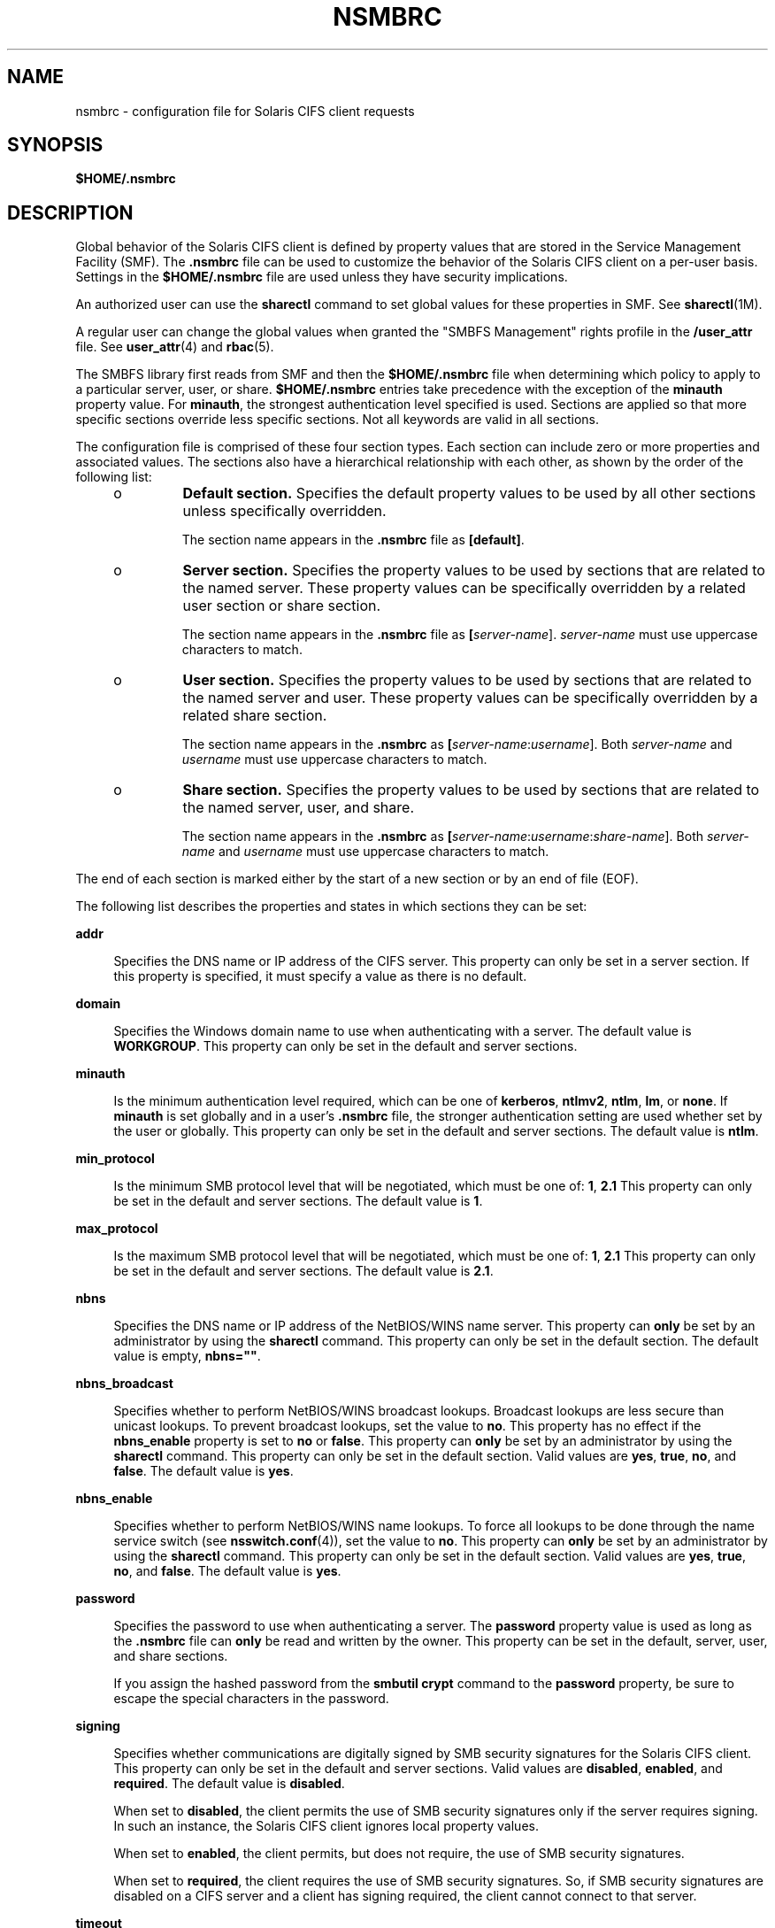 '\" te
.\" Copyright (c) 2008, Sun Microsystems, Inc. All Rights Reserved.
.\" The contents of this file are subject to the terms of the Common Development and Distribution License (the "License").  You may not use this file except in compliance with the License.
.\" You can obtain a copy of the license at usr/src/OPENSOLARIS.LICENSE or http://www.opensolaris.org/os/licensing.  See the License for the specific language governing permissions and limitations under the License.
.\" When distributing Covered Code, include this CDDL HEADER in each file and include the License file at usr/src/OPENSOLARIS.LICENSE.  If applicable, add the following below this CDDL HEADER, with the fields enclosed by brackets "[]" replaced with your own identifying information: Portions Copyright [yyyy] [name of copyright owner]
.\" Copyright 2018 Nexenta Systems, Inc.  All rights reserved.
.TH NSMBRC 4 "May 8, 2018"
.SH NAME
nsmbrc \- configuration file for Solaris CIFS client requests
.SH SYNOPSIS
.LP
.nf
\fB$HOME/.nsmbrc\fR
.fi

.SH DESCRIPTION
.sp
.LP
Global behavior of the Solaris CIFS client is defined by property values that
are stored in the Service Management Facility (SMF). The \fB\&.nsmbrc\fR file
can be used to customize the behavior of the Solaris CIFS client on a per-user
basis. Settings in the \fB$HOME/.nsmbrc\fR file are used unless they have
security implications.
.sp
.LP
An authorized user can use the \fBsharectl\fR command to set global values for
these properties in SMF. See \fBsharectl\fR(1M).
.sp
.LP
A regular user can change the global values when granted the "SMBFS Management"
rights profile in the \fB/user_attr\fR file. See \fBuser_attr\fR(4) and
\fBrbac\fR(5).
.sp
.LP
The SMBFS library first reads from SMF and then the \fB$HOME/.nsmbrc\fR file
when determining which policy to apply to a particular server, user, or share.
\fB$HOME/.nsmbrc\fR entries take precedence with the exception of the
\fBminauth\fR property value. For \fBminauth\fR, the strongest authentication
level specified is used. Sections are applied so that more specific sections
override less specific sections. Not all keywords are valid in all sections.
.sp
.LP
The configuration file is comprised of these four section types. Each section
can include zero or more properties and associated values. The sections also
have a hierarchical relationship with each other, as shown by the order of the
following list:
.RS +4
.TP
.ie t \(bu
.el o
\fBDefault section.\fR Specifies the default property values to be used by all
other sections unless specifically overridden.
.sp
The section name appears in the \fB\&.nsmbrc\fR file as \fB[default]\fR.
.RE
.RS +4
.TP
.ie t \(bu
.el o
\fBServer section.\fR Specifies the property values to be used by sections that
are related to the named server. These property values can be specifically
overridden by a related user section or share section.
.sp
The section name appears in the \fB\&.nsmbrc\fR file as
\fB[\fIserver-name\fR]\fR. \fIserver-name\fR must use uppercase characters to
match.
.RE
.RS +4
.TP
.ie t \(bu
.el o
\fBUser section.\fR Specifies the property values to be used by sections that
are related to the named server and user. These property values can be
specifically overridden by a related share section.
.sp
The section name appears in the \fB\&.nsmbrc\fR as
\fB[\fIserver-name\fR:\fIusername\fR]\fR. Both \fIserver-name\fR and
\fIusername\fR must use uppercase characters to match.
.RE
.RS +4
.TP
.ie t \(bu
.el o
\fBShare section.\fR Specifies the property values to be used by sections that
are related to the named server, user, and share.
.sp
The section name appears in the \fB\&.nsmbrc\fR as
\fB[\fIserver-name\fR:\fIusername\fR:\fIshare-name\fR]\fR. Both
\fIserver-name\fR and \fIusername\fR must use uppercase characters to match.
.RE
.sp
.LP
The end of each section is marked either by the start of a new section or by an
end of file (EOF).
.sp
.LP
The following list describes the properties and states in which sections they
can be set:
.sp
.ne 2
.na
\fB\fBaddr\fR\fR
.ad
.sp .6
.RS 4n
Specifies the DNS name or IP address of the CIFS server. This property can only
be set in a server section. If this property is specified, it must specify a
value as there is no default.
.RE

.sp
.ne 2
.na
\fB\fBdomain\fR\fR
.ad
.sp .6
.RS 4n
Specifies the Windows domain name to use when authenticating with a server. The
default value is \fBWORKGROUP\fR. This property can only be set in the default
and server sections.
.RE

.sp
.ne 2
.na
\fB\fBminauth\fR\fR
.ad
.sp .6
.RS 4n
Is the minimum authentication level required, which can be one of
\fBkerberos\fR, \fBntlmv2\fR, \fBntlm\fR, \fBlm\fR, or \fBnone\fR. If
\fBminauth\fR is set globally and in a user's \fB\&.nsmbrc\fR file, the
stronger authentication setting are used whether set by the user or globally.
This property can only be set in the default and server sections. The default
value is \fBntlm\fR.
.RE

.sp
.ne 2
.na
\fB\fBmin_protocol\fR\fR
.ad
.sp .6
.RS 4n
Is the minimum SMB protocol level that will be negotiated,
which must be one of: \fB1\fR, \fB2.1\fR
This property can only be set in the default and server sections.
The default value is \fB1\fR.
.RE

.sp
.ne 2
.na
\fB\fBmax_protocol\fR\fR
.ad
.sp .6
.RS 4n
Is the maximum SMB protocol level that will be negotiated,
which must be one of: \fB1\fR, \fB2.1\fR
This property can only be set in the default and server sections.
The default value is \fB2.1\fR.
.RE

.sp
.ne 2
.na
\fB\fBnbns\fR\fR
.ad
.sp .6
.RS 4n
Specifies the DNS name or IP address of the NetBIOS/WINS name server. This
property can \fBonly\fR be set by an administrator by using the \fBsharectl\fR
command. This property can only be set in the default section. The default
value is empty, \fBnbns=""\fR.
.RE

.sp
.ne 2
.na
\fB\fBnbns_broadcast\fR\fR
.ad
.sp .6
.RS 4n
Specifies whether to perform NetBIOS/WINS broadcast lookups. Broadcast lookups
are less secure than unicast lookups. To prevent broadcast lookups, set the
value to \fBno\fR. This property has no effect if the \fBnbns_enable\fR
property is set to \fBno\fR or \fBfalse\fR. This property can \fBonly\fR be set
by an administrator by using the \fBsharectl\fR command. This property can only
be set in the default section. Valid values are \fByes\fR, \fBtrue\fR,
\fBno\fR, and \fBfalse\fR. The default value is \fByes\fR.
.RE

.sp
.ne 2
.na
\fB\fBnbns_enable\fR\fR
.ad
.sp .6
.RS 4n
Specifies whether to perform NetBIOS/WINS name lookups. To force all lookups to
be done through the name service switch (see \fBnsswitch.conf\fR(4)), set the
value to \fBno\fR. This property can \fBonly\fR be set by an administrator by
using the \fBsharectl\fR command. This property can only be set in the default
section. Valid values are \fByes\fR, \fBtrue\fR, \fBno\fR, and \fBfalse\fR. The
default value is \fByes\fR.
.RE

.sp
.ne 2
.na
\fB\fBpassword\fR\fR
.ad
.sp .6
.RS 4n
Specifies the password to use when authenticating a server. The \fBpassword\fR
property value is used as long as the \fB\&.nsmbrc\fR file can \fBonly\fR be
read and written by the owner. This property can be set in the default, server,
user, and share sections.
.sp
If you assign the hashed password from the \fBsmbutil crypt\fR command to the
\fBpassword\fR property, be sure to escape the special characters in the
password.
.RE

.sp
.ne 2
.na
\fB\fBsigning\fR\fR
.ad
.sp .6
.RS 4n
Specifies whether communications are digitally signed by SMB security
signatures for the Solaris CIFS client. This property can only be set in the
default and server sections. Valid values are \fBdisabled\fR, \fBenabled\fR,
and \fBrequired\fR. The default value is \fBdisabled\fR.
.sp
When set to \fBdisabled\fR, the client permits the use of SMB security
signatures only if the server requires signing. In such an instance, the
Solaris CIFS client ignores local property values.
.sp
When set to \fBenabled\fR, the client permits, but does not require, the use of
SMB security signatures.
.sp
When set to \fBrequired\fR, the client requires the use of SMB security
signatures. So, if SMB security signatures are disabled on a CIFS server and a
client has signing required, the client cannot connect to that server.
.RE

.sp
.ne 2
.na
\fB\fBtimeout\fR\fR
.ad
.sp .6
.RS 4n
Specifies the CIFS request timeout. By default, the timeout is 15 seconds. This
property can only be set in the default, server, and share sections.
.RE

.sp
.ne 2
.na
\fB\fBuser\fR\fR
.ad
.sp .6
.RS 4n
Specifies the user name to use when authenticating a server. The default value
is the Solaris account name of the user performing the authentication. This
property can only be set in the default and server sections.
.RE

.sp
.ne 2
.na
\fB\fBworkgroup\fR\fR
.ad
.sp .6
.RS 4n
Is supported for compatibility purposes and is a synonym for the \fBdomain\fR
property. Use the \fBdomain\fR property instead.
.RE

.SH EXAMPLES
.sp
.LP
The examples in this section show how to use the \fB\&.nsmbrc\fR file and the
\fBsmbutil\fR command to configure the \fBex.com\fR environment.
.sp
.LP
The \fBex.com\fR environment is described by means of these sections and
settings:
.RS +4
.TP
.ie t \(bu
.el o
The \fBdefault\fR section describes the default domain, which is called
\fBMYDOMAIN\fR, and sets a default user of \fBMYUSER\fR. These default settings
are inherited by other sections unless property values are overridden.
.RE
.RS +4
.TP
.ie t \(bu
.el o
\fBFSERVER\fR is a server section that defines a server called
\fBfserv.ex.com\fR. It is part of the \fBSALES\fR domain.
.RE
.RS +4
.TP
.ie t \(bu
.el o
\fBRSERVER\fR is a server section that defines a server called
\fBrserv.ex.com\fR that belongs to a new domain called \fBREMGROUP\fR.
.RE
.LP
\fBExample 1 \fRUsing the \fB$HOME/.nsmbrc\fR Configuration File
.sp
.LP
The following example shows how a user can configure the \fBex.com\fR
environment by creating the \fB\&.nsmbrc\fR file.

.sp
.LP
All lines that begin with the \fB#\fR character are comments and are not
parsed.

.sp
.in +2
.nf
# Configuration file for ex.com
# Specify the Windows account name to use everywhere.
[default]
domain=MYDOMAIN
user=MYUSER

# The 'FSERVER' is server in our domain.
[FSERVER]
addr=fserv.ex.com

# The 'RSERVER' is a server in another domain.
[RSERVER]
domain=REMGROUP
addr=rserv.ex.com
.fi
.in -2

.LP
\fBExample 2 \fRUsing the \fBsharectl\fR Command
.sp
.LP
The following example shows how an authorized user can use \fBsharectl\fR
commands to configure global settings for the \fBex.com\fR environment in SMF.

.sp
.in +2
.nf
# \fBsharectl set -p section=default -p domain=MYDOMAIN \e
-p user=MYUSER smbfs\fR
# \fBsharectl set -p section=FSERVER -p addr=fserv.ex.com smbfs\fR
# \fBsharectl set -p section=RSERVER -p domain=REMGROUP \e
-p addr=rserv.ex.com smbfs\fR
.fi
.in -2
.sp

.LP
\fBExample 3 \fRUsing the \fBsharectl\fR Command to Show Current Settings
.sp
.LP
The following example shows how an authorized user can use the \fBsharectl
get\fR command to view the global settings for \fBsmbfs\fR in SMF. The values
shown are those set by the previous example.

.sp
.in +2
.nf
# \fBsharectl get smbfs\fR
[default]
  domain=MYDOMAIN
  user=MYUSER
[FSERVER]
  addr=fserv.ex.com
[RSERVER]
  domain=REMGROUP
  addr=rserv.ex.com
.fi
.in -2
.sp

.SH FILES
.sp
.ne 2
.na
\fB\fB$HOME/.nsmbrc\fR\fR
.ad
.sp .6
.RS 4n
User-settable mount point configuration file to store the description for each
connection.
.RE

.SH ATTRIBUTES
.sp
.LP
See \fBattributes\fR(5) for descriptions of the following attributes:
.sp

.sp
.TS
box;
c | c
l | l .
ATTRIBUTE TYPE	ATTRIBUTE VALUE
_
Interface Stability	Committed
.TE

.SH SEE ALSO
.sp
.LP
\fBsmbutil\fR(1), \fBmount_smbfs\fR(1M), \fBsharectl\fR(1M),
\fBnsswitch.conf\fR(4), \fBuser_attr\fR(4), \fBattributes\fR(5), \fBrbac\fR(5),
\fBsmbfs\fR(7FS)
.SH NOTES
.sp
.LP
By default, passwords stored in the \fB\&.nsmbrc\fR file are ignored unless
\fBonly\fR the file owner has read and write permission.
